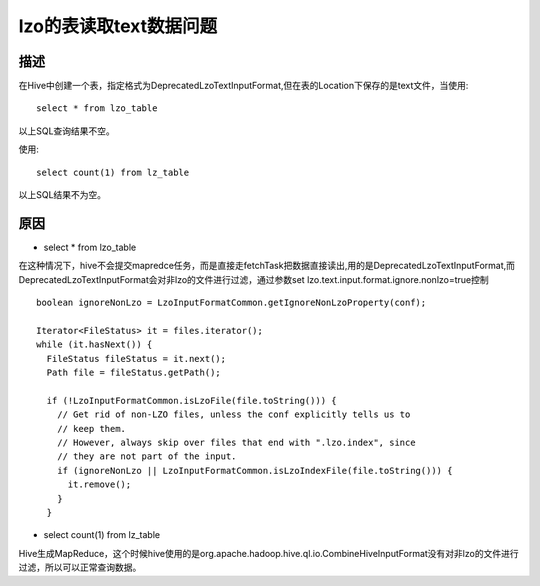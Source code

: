 .. _lzotble_read_text:

lzo的表读取text数据问题
=================================

描述  
--------------------

在Hive中创建一个表，指定格式为DeprecatedLzoTextInputFormat,但在表的Location下保存的是text文件，当使用::

  select * from lzo_table 

以上SQL查询结果不空。

使用::

  select count(1) from lz_table

以上SQL结果不为空。

原因
-----------

* select * from lzo_table

在这种情况下，hive不会提交mapredce任务，而是直接走fetchTask把数据直接读出,用的是DeprecatedLzoTextInputFormat,而DeprecatedLzoTextInputFormat会对非lzo的文件进行过滤，通过参数set lzo.text.input.format.ignore.nonlzo=true控制

::

    boolean ignoreNonLzo = LzoInputFormatCommon.getIgnoreNonLzoProperty(conf);

    Iterator<FileStatus> it = files.iterator();
    while (it.hasNext()) {
      FileStatus fileStatus = it.next();
      Path file = fileStatus.getPath();

      if (!LzoInputFormatCommon.isLzoFile(file.toString())) {
        // Get rid of non-LZO files, unless the conf explicitly tells us to
        // keep them.
        // However, always skip over files that end with ".lzo.index", since
        // they are not part of the input.
        if (ignoreNonLzo || LzoInputFormatCommon.isLzoIndexFile(file.toString())) {
          it.remove();
        }
      }

* select count(1) from lz_table

Hive生成MapReduce，这个时候hive使用的是org.apache.hadoop.hive.ql.io.CombineHiveInputFormat没有对非lzo的文件进行过滤，所以可以正常查询数据。
